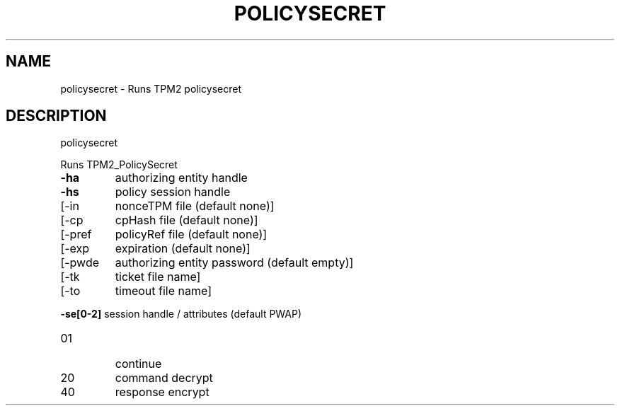 .\" DO NOT MODIFY THIS FILE!  It was generated by help2man 1.47.13.
.TH POLICYSECRET "1" "November 2020" "policysecret 1.6" "User Commands"
.SH NAME
policysecret \- Runs TPM2 policysecret
.SH DESCRIPTION
policysecret
.PP
Runs TPM2_PolicySecret
.TP
\fB\-ha\fR
authorizing entity handle
.TP
\fB\-hs\fR
policy session handle
.TP
[\-in
nonceTPM file (default none)]
.TP
[\-cp
cpHash file (default none)]
.TP
[\-pref
policyRef file (default none)]
.TP
[\-exp
expiration (default none)]
.TP
[\-pwde
authorizing entity password (default empty)]
.TP
[\-tk
ticket file name]
.TP
[\-to
timeout file name]
.HP
\fB\-se[0\-2]\fR session handle / attributes (default PWAP)
.TP
01
continue
.TP
20
command decrypt
.TP
40
response encrypt

